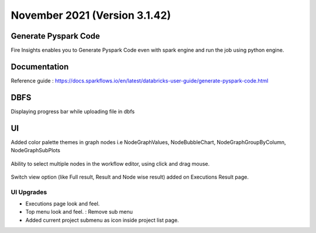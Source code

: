 November 2021 (Version 3.1.42)
==============

Generate Pyspark Code
+++++++

Fire Insights enables you to Generate Pyspark Code even with spark engine and run the job using python engine.

.. figure:: ..//_assets/user-guide/generate-pyspark-code/3.PNG
   :alt: Pyspark code generate
   :width: 70%
   

Documentation
+++++

Reference guide : https://docs.sparkflows.io/en/latest/databricks-user-guide/generate-pyspark-code.html

DBFS
+++++++

Displaying progress bar while uploading file in dbfs

.. figure:: ..//_assets/releases/2021_Nov/dbfsFileUpload.PNG
   :alt: Pyspark code generate
   :width: 70%

UI
++++++

Added color palette themes in graph nodes i.e NodeGraphValues, NodeBubbleChart, NodeGraphGroupByColumn, NodeGraphSubPlots

.. figure:: ..//_assets/releases/2021_Nov/colorPalette.PNG
   :alt: Pyspark code generate
   :width: 70%
   
Ability to select multiple nodes in the workflow editor, using click and drag mouse.

.. figure:: ..//_assets/releases/2021_Nov/nodeSelection.PNG
   :alt: Pyspark code generate
   :width: 70%
   
Switch view option (like Full result, Result and Node wise result) added on Executions Result page.

.. figure:: ..//_assets/releases/2021_Nov/executionResult.PNG
   :alt: Pyspark code generate
   :width: 70%

UI Upgrades
--------------

- Executions page look and feel.
- Top menu look and feel. : Remove sub menu
- Added current project submenu as icon inside project list page.

